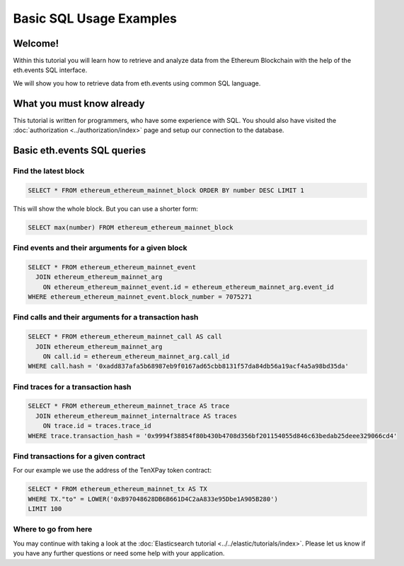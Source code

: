 Basic SQL Usage Examples
========================

Welcome!
--------

Within this tutorial you will learn how to retrieve and analyze data
from the Ethereum Blockchain with the help of the eth.events SQL interface.

We will show you how to retrieve data from eth.events using common SQL language.

What you must know already
--------------------------

This tutorial is written for programmers, who have some experience with SQL. You should also have visited the :doc:`authorization <../authorization/index>`
page and setup our connection to the database.

Basic eth.events SQL queries
----------------------------

Find the latest block
~~~~~~~~~~~~~~~~~~~~~

.. code:: SQL

  SELECT * FROM ethereum_ethereum_mainnet_block ORDER BY number DESC LIMIT 1

This will show the whole block. But you can use a shorter form:

.. code:: SQL

  SELECT max(number) FROM ethereum_ethereum_mainnet_block 

Find events and their arguments for a given block
~~~~~~~~~~~~~~~~~~~~~~~~~~~~~~~~~~~~~~~~~~~~~~~~~

.. code:: SQL

  SELECT * FROM ethereum_ethereum_mainnet_event 
    JOIN ethereum_ethereum_mainnet_arg 
      ON ethereum_ethereum_mainnet_event.id = ethereum_ethereum_mainnet_arg.event_id 
  WHERE ethereum_ethereum_mainnet_event.block_number = 7075271

Find calls and their arguments for a transaction hash
~~~~~~~~~~~~~~~~~~~~~~~~~~~~~~~~~~~~~~~~~~~~~~~~~~~~~

.. code:: SQL

  SELECT * FROM ethereum_ethereum_mainnet_call AS call
    JOIN ethereum_ethereum_mainnet_arg 
      ON call.id = ethereum_ethereum_mainnet_arg.call_id 
  WHERE call.hash = '0xadd837afa5b68987eb9f0167ad65cbb8131f57da84db56a19acf4a5a98bd35da'

Find traces for a transaction hash
~~~~~~~~~~~~~~~~~~~~~~~~~~~~~~~~~~

.. code:: SQL

  SELECT * FROM ethereum_ethereum_mainnet_trace AS trace
    JOIN ethereum_ethereum_mainnet_internaltrace AS traces
      ON trace.id = traces.trace_id 
  WHERE trace.transaction_hash = '0x9994f38854f80b430b4708d356bf201154055d846c63bedab25deee329066cd4'

Find transactions for a given contract
~~~~~~~~~~~~~~~~~~~~~~~~~~~~~~~~~~~~~~
For our example we use the address of the TenXPay token contract:

.. code:: SQL

  SELECT * FROM ethereum_ethereum_mainnet_tx AS TX 
  WHERE TX."to" = LOWER('0xB97048628DB6B661D4C2aA833e95Dbe1A905B280') 
  LIMIT 100

Where to go from here
~~~~~~~~~~~~~~~~~~~~~

You may continue with taking a look at the :doc:`Elasticsearch tutorial <../../elastic/tutorials/index>`.
Please let us know if you have any further questions or need some help with your application.
